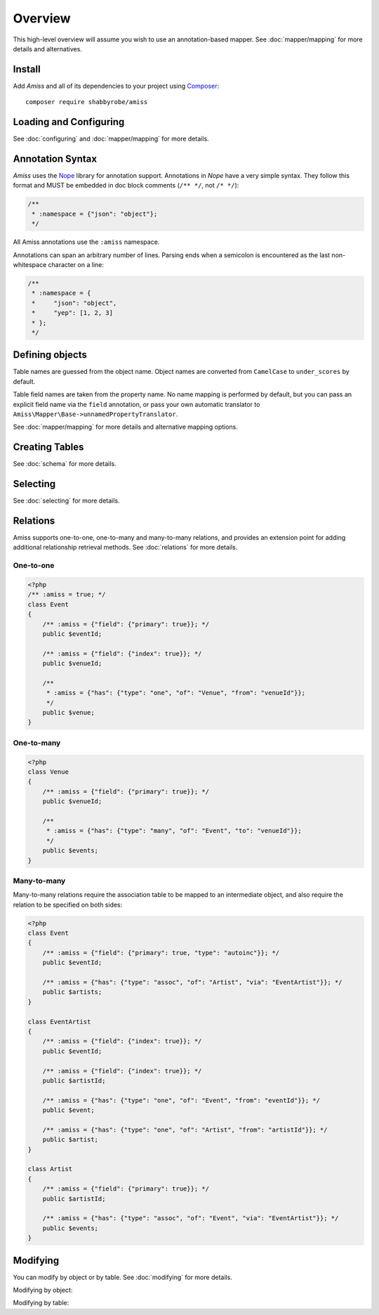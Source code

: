 Overview
========

This high-level overview will assume you wish to use an annotation-based mapper.
See :doc:`mapper/mapping` for more details and alternatives.


Install
-------

Add *Amiss* and all of its dependencies to your project using `Composer
<http://getcomposer.org>`_::

    composer require shabbyrobe/amiss


Loading and Configuring
-----------------------

See :doc:`configuring` and :doc:`mapper/mapping` for more details.

.. code-block:: php
    :testgroup: quickstart
    
    <?php
    // Include and register autoloader (generate using composer install)
    require 'vendor/autoload.php';
   
    // Amiss depends on the PDOK library (http://github.com/shabbyrobe/pdok).
    $connector = new PDOK\Connector('sqlite::memory:');
    
    // This will create a SQL manager using the default configuration (note mapper, 
    // default types and relators, no cache)
    $config = [
        // db timezone is required if you want date/datetime/timestamp types.
        // dbTimeZone should represent the timezone of dates coming out of
        // the database, appTimeZone represents the timezone they should be
        // in your app.
        'date' => [
            'dbTimeZone'  => 'UTC',
            'appTimeZone' => 'Australia/Melbourne',
        ],
    ];
    $manager = Amiss\Sql\Factory::createManager($connector, $config);
    $mapper = $manager->mapper;
    
    // Same as above, but with a cache
    $cache = new \Amiss\Cache('apc_fetch', 'apc_store');
    $manager = Amiss\Sql\Factory::createManager($connector, $config + ['cache'=>$cache]);
    
    // Replace the default note mapper with a different mapper:
    $localManager = Amiss\Sql\Factory::createManager($connector, [
        'mapper' => new \Amiss\Mapper\Local(),
        'appTimeZone' => 'UTC'
    ]);
    
    // Or go lean and mean, don't use any defaults at all and set up your
    // own mapper (Boolean_ is not a typo):
    $localMapper = new \Amiss\Mapper\Local();
    $localMapper->addTypeHandler(new \Amiss\Sql\Type\Autoinc, 'autoinc');
    $localMapper->addTypeHandler(new \Amiss\Sql\Type\Boolean_, 'bool');
   
    $localManager = new \Amiss\Sql\Manager($connector, $localMapper);
    $localManager->relators['one']  = new \Amiss\Sql\Relator\OneMany($localManager);
    $localManager->relators['many'] = new \Amiss\Sql\Relator\OneMany($localManager);


Annotation Syntax
-----------------

*Amiss* uses the `Nope <http://github.com/shabbyrobe/nope>`_ library for
annotation support. Annotations in *Nope* have a very simple syntax. They follow
this format and MUST be embedded in doc block comments (``/** */``, not ``/*
*/``):

.. code-block:: nope

    /**
     * :namespace = {"json": "object"};
     */

All Amiss annotations use the ``:amiss`` namespace.

Annotations can span an arbitrary number of lines. Parsing ends when a semicolon is
encountered as the last non-whitespace character on a line:

.. code-block:: nope

    /**
     * :namespace = {
     *     "json": "object", 
     *     "yep": [1, 2, 3]
     * };
     */


Defining objects
----------------

Table names are guessed from the object name. Object names are converted from
``CamelCase`` to ``under_scores`` by default.

Table field names are taken from the property name. No name mapping is performed
by default, but you can pass an explicit field name via the ``field``
annotation, or pass your own automatic translator to
``Amiss\Mapper\Base->unnamedPropertyTranslator``.

See :doc:`mapper/mapping` for more details and alternative mapping options.

.. code-block:: php
    :testgroup: quickstart
    
    <?php
    /** :amiss = true; */
    class Event
    {
        /**
         * The "autoinc" type handler will come pre-configured if you use the
         * Amiss\Sql\Factory::createManager(...) method.
         *
         * :amiss = {"field": {"type": "autoinc", "primary": true}};
         */
        public $eventId;
   
        /**
         * This is just a plain old field. Amiss will not handle the field's
         * type - it will be treated as a string in both directions.
         * 
         * :amiss = {"field": true};
         */
        public $name;
   
        /** :amiss = {"field": true}; */
        public $slug;
   
        /**
         * :amiss = {"field": {"type": "datetime"}};
         */
        public $dateStart;
   
        /**
         * This field contains an ID for a related object, so an index is required.
         * The index name is taken from the property name when the index is specified
         * in this way, so in this case it will be "venueId"
         *
         * :amiss = {"field": {"index": true}};
         */
        public $venueId;
   
        /**
         * Simple relationship - an event has one venue. "one" relations are
         * specified "from" an index on the current model "to" an index on the
         * related model. In this case the "venueId" index declared above relates
         * to the primary key on the Venue model.
         *
         * :amiss = {"has": {"type": "one", "of": "Venue", "from": "venueId"}};
         */
        public $venue;
    }
   
    /**
     * Explicit table name annotation. Leave this out and the table 
     * name will default to 'venue'
     *
     * :amiss = {"table": "venues"};
     */
    class Venue
    {
        /**
         * An index with the name "primary" is automatically defined for a
         * primary key.
         *
         * :amiss = {"field": {"type": "autoinc", "primary": true}};
         */
        public $venueId;
   
        /** :amiss = {"field": "venueName"}; */
        public $name;
   
        /** :amiss = {"field": true}; */
        public $slug;
   
        /** :amiss = {"field": true}; */
        public $address;
   
        /** 
         * Inverse relationship of Event->venue
         *
         * :amiss = {"has": {"type": "many", "of": "Event", "inverse": "venue"}};
         */
        public $events;
    }


Creating Tables
---------------

See :doc:`schema` for more details.

.. code-block:: php
    :testgroup: quickstart
    
    <?php
    $classes = [Venue::class, Event::class];
    Amiss\Sql\TableBuilder::create($connector, $mapper, $classes);
   
    // get the SQL for your own nefarious purposes:
    $query   = Amiss\Sql\TableBuilder::createSQL($connector, $mapper, Venue::class);
    $queries = Amiss\Sql\TableBuilder::createSQL($connector, $mapper, [Venue::class, Event::class]);


Selecting
---------

See :doc:`selecting` for more details.

.. code-block:: php
    :testgroup: quickstart
    
    <?php
    // Get a single event by primary key
    $event = $manager->getById(Event::class, 1);
   
    // Get a single event by name using a raw SQL clause and positional parameters. 
    // Property names wrapped in curly braces get translated to field names by 
    // the mapper:
    $event = $manager->get(Event::class, '{name}=?', ['foobar']);
   
    // Get a single event by start date using a raw SQL clause and named parameters. 
    // In addition to field name unwrapping, if the named parameter names match a 
    // property name in your model, type handling is also performed:
    $event = $manager->get(
        Event::class, 
        '{dateStart} = :dateStart', 
        ['dateStart'=>new \DateTime('2020-06-02')]
    );
    
    // Get all events
    $events = $manager->getList(Event::class);
   
    // Get all events named foo that start on the 2nd of June, 2020 using an array
    // clause. Array clauses are combined using "AND", must be keyed by property name,
    // and type handling is performed on values:
    $events = $manager->getList(Event::class, [
        'where' => ['name'=>'foo', 'dateStart'=>new \DateTime('2020-06-02')]
    ]);
   
    // Get all events with 'foo' in the name using positional parameters
    $events = $manager->getList(Event::class, [
        'where'  => '{name} LIKE ?', 
        'params' => ['%foo%']
    ]);
    
    // Paged list, limit/offset
    $events = $manager->getList(Event::class, [
        'where'  => '{name}=?',
        'params' => ['foo'],
        'limit'  => 10, 
        'offset' => 30
    ]);
   
    // Paged list, alternate style (number, size)
    $events = $manager->getList(Event::class, [
        'where'  => '{name}=?',
        'params' => ['foo'],
        'page'   => [1, 30]
    ]);
   
    // Amiss will unroll and properly parameterise IN() clauses when using
    // named parameter clauses:
    $events = $manager->getList(Event::class, '{eventId} IN (:foo)', ['foo'=>[1, 2, 3]]);
   
    // IN() clauses are also generated when using array clauses:
    $events = $manager->getList(Event::class, ['where' => ['venueId' => [1, 2, 3]]]);
   
    // FOR UPDATE InnoDB row locking (MySQL only)
    if ($manager->connector->engine == 'mysql') {
        $manager->connector->beginTransaction();
        $rows = $manager->get(Event::class, [
            'where' => '{eventId}=1',
            'forUpdate' => true,
        ]);
        $manager->connector->commit();
    }


Relations
---------

Amiss supports one-to-one, one-to-many and many-to-many relations, and provides
an extension point for adding additional relationship retrieval methods. See
:doc:`relations` for more details.


One-to-one
~~~~~~~~~~

.. code-block:: php
   
    <?php
    /** :amiss = true; */
    class Event
    {
        /** :amiss = {"field": {"primary": true}}; */
        public $eventId;
   
        /** :amiss = {"field": {"index": true}}; */
        public $venueId;
        
        /**
         * :amiss = {"has": {"type": "one", "of": "Venue", "from": "venueId"}};
         */
        public $venue;
    }

.. code-block:: php
    :testgroup: quickstart  
   
    <?php
    // get a one-to-one relation for an event
    $venue = $manager->getRelated($event, 'venue');
   
    // assign a one-to-one to an event
    $manager->assignRelated($event, 'venue');
   
    // get each one-to-one relation for all events in a list
    $events = $manager->getList(Event::class);
    $venueMap = $manager->getRelated($events, 'venue');
    
    // assign each one-to-one relation to all events in a list
    $events = $manager->getList(Event::class);
    $manager->assignRelated($events, 'venue');


One-to-many
~~~~~~~~~~~

.. code-block:: php
    
    <?php
    class Venue
    {
        /** :amiss = {"field": {"primary": true}}; */
        public $venueId;
        
        /**
         * :amiss = {"has": {"type": "many", "of": "Event", "to": "venueId"}};
         */
        public $events;
    }

.. code-block:: php
    :testgroup: quickstart
    
    <?php
    // get a one-to-many relation for a venue. this will return an array
    $events = $manager->getRelated($venue, 'events');
   
    // assign a one-to-many relation to a venue.
    $manager->assignRelated($venue, 'events');
   
    // get each one-to-many relation for all events in a list.
    // this will return an array of arrays. the order corresponds
    // to the order of the events passed.
    $venues = $manager->getList(Venue::class);
    $events = $manager->getRelated($venues, 'events');
    foreach ($venues as $idx=>$v) {
        echo "Found ".count($events[$idx])." events for venue ".$v->venueId."\n";
    }
   
    // assign each one-to-many relation to all venues in a list
    $venues = $manager->getList(Venue::class);
    $manager->assignRelated($venues, 'events');
    foreach ($venues as $idx=>$v) {
        echo "Found ".count($v->events)." events for venue ".$v->venueId."\n";
    }


Many-to-many
~~~~~~~~~~~~

Many-to-many relations require the association table to be mapped to an intermediate
object, and also require the relation to be specified on both sides:

.. code-block:: php
    
    <?php
    class Event
    {
        /** :amiss = {"field": {"primary": true, "type": "autoinc"}}; */
        public $eventId;
   
        /** :amiss = {"has": {"type": "assoc", "of": "Artist", "via": "EventArtist"}}; */
        public $artists;
    }
   
    class EventArtist
    {
        /** :amiss = {"field": {"index": true}}; */
        public $eventId;
   
        /** :amiss = {"field": {"index": true}}; */
        public $artistId;
   
        /** :amiss = {"has": {"type": "one", "of": "Event", "from": "eventId"}}; */
        public $event;
   
        /** :amiss = {"has": {"type": "one", "of": "Artist", "from": "artistId"}}; */
        public $artist;
    }
   
    class Artist
    {
        /** :amiss = {"field": {"primary": true}}; */
        public $artistId;
        
        /** :amiss = {"has": {"type": "assoc", "of": "Event", "via": "EventArtist"}}; */
        public $events;
    }

.. code-block:: php
    :testgroup: quickstart
 
    <?php
    $event = $manager->getById(Event::class, 1);
    $artists = $manager->getRelated($event, 'artists');


Modifying
---------

You can modify by object or by table. See :doc:`modifying` for more details.

Modifying by object:

.. code-block:: php
    :testgroup: quickstart
    
    <?php
    // Inserting an object:
    $event = new Event;
    $event->name = 'Abc Def';
    $event->dateStart = new \DateTime('2020-01-01');
    $manager->insert($event);
    
    // Updating an existing object:
    $event = $manager->getById(Event::class, 1);
    $event->dateStart = new \DateTime('2020-01-02');
    $manager->update($event);
   
    // Using the 'save' method (insert if new, otherwise update):
    $event = new Event;
    $manager->save($event); // inserts
    $event->dateStart = new \DateTime('2020-01-02');
    $manager->save($event); // update


Modifying by table:

.. code-block:: php
    :testgroup: quickstart
    
    <?php
    // Insert a new row using property names (type handling is performed)
    $manager->insertTable(Event::class, [
        'name' => 'Abc Def',
        'slug' => 'abc-def',
        'dateStart' => new \DateTime('2020-01-01'),
    ]);
   
    // Update by table.
    // 
    // This can work on an arbitrary number of rows, depending on the condition.
    // Clauses can be specified the same way as 'selecting'.
    // 
    // If the parameter name in the 'update' or 'set' clause matches a property
    // name in the model, type handling is performed
    $manager->updateTable(
        Event::class, 
        ['name'=>'Abc: Def'],
        '{dateStart} > :dateStart',
        ['dateStart' => new \DateTime('2019-01-01')]
    );
    
    // Alternative clause syntax
    $manager->updateTable(Event::class, [
        'set'   => ['name' => 'Abc: Def'], 
        'where' => ['dateStart' => new \DateTime('2019-01-01')],
    ]);

